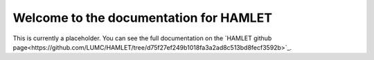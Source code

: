 Welcome to the documentation for HAMLET
================================================

This is currently a placeholder. You can see the  full documentation
on the `HAMLET github page<https://github.com/LUMC/HAMLET/tree/d75f27ef249b1018fa3a2ad8c513bd8fecf3592b>`_.
